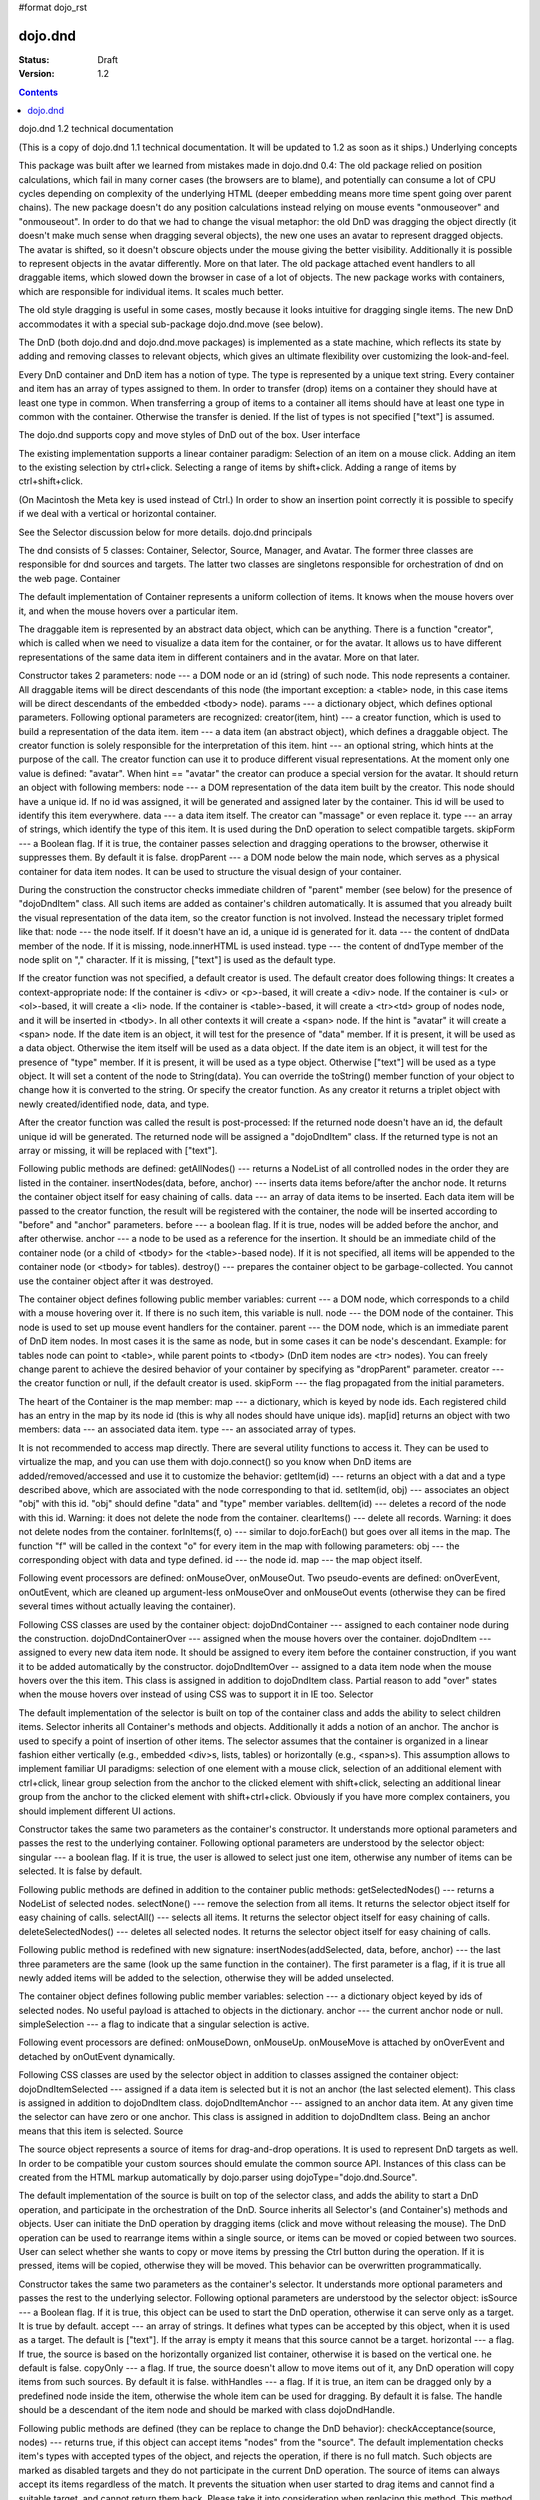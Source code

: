 #format dojo_rst

dojo.dnd
========

:Status: Draft
:Version: 1.2

.. contents::
  :depth: 3

dojo.dnd 1.2 technical documentation

(This is a copy of dojo.dnd 1.1 technical documentation. It will be updated to 1.2 as soon as it ships.)
Underlying concepts

This package was built after we learned from mistakes made in dojo.dnd 0.4: 
The old package relied on position calculations, which fail in many corner cases (the browsers are to blame), and potentially can consume a lot of CPU cycles depending on complexity of the underlying HTML (deeper embedding means more time spent going over parent chains). The new package doesn't do any position calculations instead relying on mouse events "onmouseover" and "onmouseout". In order to do that we had to change the visual metaphor: the old DnD was dragging the object directly (it doesn't make much sense when dragging several objects), the new one uses an avatar to represent dragged objects. The avatar is shifted, so it doesn't obscure objects under the mouse giving the better visibility. Additionally it is possible to represent objects in the avatar differently. More on that later.
The old package attached event handlers to all draggable items, which slowed down the browser in case of a lot of objects. The new package works with containers, which are responsible for individual items. It scales much better.
 
The old style dragging is useful in some cases, mostly because it looks intuitive for dragging single items. The new DnD accommodates it with a special sub-package dojo.dnd.move (see below).

The DnD (both dojo.dnd and dojo.dnd.move packages) is implemented as a state machine, which reflects its state by adding and removing classes to relevant objects, which gives an ultimate flexibility over customizing the look-and-feel.

Every DnD container and DnD item has a notion of type. The type is represented by a unique text string. Every container and item has an array of types assigned to them. In order to transfer (drop) items on a container they should have at least one type in common. When transferring a group of items to a container all items should have at least one type in common with the container. Otherwise the transfer is denied. If the list of types is not specified ["text"] is assumed.

The dojo.dnd supports copy and move styles of DnD out of the box.
User interface

The existing implementation supports a linear container paradigm:
Selection of an item on a mouse click.
Adding an item to the existing selection by ctrl+click.
Selecting a range of items by shift+click.
Adding a range of items by ctrl+shift+click.

(On Macintosh the Meta key is used instead of Ctrl.)
In order to show an insertion point correctly it is possible to specify if we deal with a vertical or horizontal container.

See the Selector discussion below for more details.
dojo.dnd principals

The dnd consists of 5 classes: Container, Selector, Source, Manager, and Avatar. The former three classes are responsible for dnd sources and targets. The latter two classes are singletons responsible for orchestration of dnd on the web page.
Container

The default implementation of Container represents a uniform collection of items. It knows when the mouse hovers over it, and when the mouse hovers over a particular item.

The draggable item is represented by an abstract data object, which can be anything. There is a function "creator", which is called when we need to visualize a data item for the container, or for the avatar. It allows us to have different representations of the same data item in different containers and in the avatar. More on that later.

Constructor takes 2 parameters: 
node --- a DOM node or an id (string) of such node. This node represents a container. All draggable items will be direct descendants of this node (the important exception: a <table> node, in this case items will be direct descendants of the embedded <tbody> node).
params --- a dictionary object, which defines optional parameters. Following optional parameters are recognized:
creator(item, hint) --- a creator function, which is used to build a representation of the data item.
item --- a data item (an abstract object), which defines a draggable object. The creator function is solely responsible for the interpretation of this item.
hint --- an optional string, which hints at the purpose of the call. The creator function can use it to produce different visual representations. At the moment only one value is defined: "avatar". When hint == "avatar" the creator can produce a special version for the avatar.
It should return an object with following members:
node --- a DOM representation of the data item built by the creator. This node should have a unique id. If no id was assigned, it will be generated and assigned later by the container. This id will be used to identify this item everywhere.
data --- a data item itself. The creator can "massage" or even replace it.
type --- an array of strings, which identify the type of this item. It is used during the DnD operation to select compatible targets.
skipForm --- a Boolean flag. If it is true, the container passes selection and dragging operations to the browser, otherwise it suppresses them. By default it is false.
dropParent --- a DOM node below the main node, which serves as a physical container for data item nodes. It can be used to structure the visual design of your container.

During the construction the constructor checks immediate children of "parent" member (see below) for the presence of "dojoDndItem" class. All such items are added as container's children automatically. It is assumed that you already built the visual representation of the data item, so the creator function is not involved. Instead the necessary triplet formed like that: 
node --- the node itself. If it doesn't have an id, a unique id is generated for it.
data --- the content of dndData member of the node. If it is missing, node.innerHTML is used instead.
type --- the content of dndType member of the node split on "," character. If it is missing, ["text"] is used as the default type.
 
If the creator function was not specified, a default creator is used. The default creator does following things: 
It creates a context-appropriate node:
If the container is <div> or <p>-based, it will create a <div> node.
If the container is <ul> or <ol>-based, it will create a <li> node.
If the container is <table>-based, it will create a <tr><td> group of nodes node, and it will be inserted in <tbody>.
In all other contexts it will create a <span> node.
If the hint is "avatar" it will create a <span> node.
If the date item is an object, it will test for the presence of "data" member. If it is present, it will be used as a data object. Otherwise the item itself will be used as a data object.
If the date item is an object, it will test for the presence of "type" member. If it is present, it will be used as a type object. Otherwise ["text"] will be used as a type object.
It will set a content of the node to String(data). You can override the toString() member function of your object to change how it is converted to the string. Or specify the creator function.
As any creator it returns a triplet object with newly created/identified node, data, and type.

After the creator function was called the result is post-processed: 
If the returned node doesn't have an id, the default unique id will be generated.
The returned node will be assigned a "dojoDndItem" class.
If the returned type is not an array or missing, it will be replaced with ["text"].
 
Following public methods are defined: 
getAllNodes() --- returns a NodeList of all controlled nodes in the order they are listed in the container.
insertNodes(data, before, anchor) --- inserts data items before/after the anchor node. It returns the container object itself for easy chaining of calls.
data --- an array of data items to be inserted. Each data item will be passed to the creator function, the result will be registered with the container, the node will be inserted according to "before" and "anchor" parameters.
before --- a boolean flag. If it is true, nodes will be added before the anchor, and after otherwise.
anchor --- a node to be used as a reference for the insertion. It should be an immediate child of the container node (or a child of <tbody> for the <table>-based node). If it is not specified, all items will be appended to the container node (or <tbody> for tables).
destroy() --- prepares the container object to be garbage-collected. You cannot use the container object after it was destroyed.

The container object defines following public member variables:
current --- a DOM node, which corresponds to a child with a mouse hovering over it. If there is no such item, this variable is null.
node --- the DOM node of the container. This node is used to set up mouse event handlers for the container.
parent --- the DOM node, which is an immediate parent of DnD item nodes. In most cases it is the same as node, but in some cases it can be node's descendant. Example: for tables node can point to <table>, while parent points to <tbody> (DnD item nodes are <tr> nodes). You can freely change parent to achieve the desired behavior of your container by specifying as "dropParent" parameter.
creator --- the creator function or null, if the default creator is used.
skipForm --- the flag propagated from the initial parameters.

The heart of the Container is the map member:
map --- a dictionary, which is keyed by node ids. Each registered child has an entry in the map by its node id (this is why all nodes should have unique ids). map[id] returns an object with two members:
data --- an associated data item.
type --- an associated array of types.

It is not recommended to access map directly. There are several utility functions to access it. They can be used to virtualize the map, and you can use them with dojo.connect() so you know when DnD items are added/removed/accessed and use it to customize the behavior:
getItem(id) --- returns an object with a dat and a type described above, which are associated with the node corresponding to that id.
setItem(id, obj) --- associates an object "obj" with this id. "obj" should define "data" and "type" member variables.
delItem(id) --- deletes a record of the node with this id. Warning: it does not delete the node from the container.
clearItems() --- delete all records. Warning: it does not delete nodes from the container.
forInItems(f, o) --- similar to dojo.forEach() but goes over all items in the map. The function "f" will be called in the context "o" for every item in the map with following parameters:
obj --- the corresponding object with data and type defined.
id --- the node id.
map --- the map object itself.

Following event processors are defined: onMouseOver, onMouseOut. Two pseudo-events are defined: onOverEvent, onOutEvent, which are cleaned up argument-less onMouseOver and onMouseOut events (otherwise they can be fired several times without actually leaving the container).

Following CSS classes are used by the container object:
dojoDndContainer --- assigned to each container node during the construction.
dojoDndContainerOver --- assigned when the mouse hovers over the container.
dojoDndItem --- assigned to every new data item node. It should be assigned to every item before the container construction, if you want it to be added automatically by the constructor.
dojoDndItemOver -- assigned to a data item node when the mouse hovers over the this item. This class is assigned in addition to dojoDndItem class.
Partial reason to add "over" states when the mouse hovers over instead of using CSS was to support it in IE too.
Selector

The default implementation of the selector is built on top of the container class and adds the ability to select children items. Selector inherits all Container's methods and objects. Additionally it adds a notion of an anchor. The anchor is used to specify a point of insertion of other items. The selector assumes that the container is organized in a linear fashion either vertically (e.g., embedded <div>s, lists, tables) or horizontally (e.g., <span>s). This assumption allows to implement familiar UI paradigms: selection of one element with a mouse click, selection of an additional element with ctrl+click, linear group selection from the anchor to the clicked element with shift+click, selecting an additional linear group from the anchor to the clicked element with shift+ctrl+click. Obviously if you have more complex containers, you should implement different UI actions.

Constructor takes the same two parameters as the container's constructor. It understands more optional parameters and passes the rest to the underlying container. Following optional parameters are understood by the selector object: 
singular --- a boolean flag. If it is true, the user is allowed to select just one item, otherwise any number of items can be selected. It is false by default.

Following public methods are defined in addition to the container public methods:
getSelectedNodes() --- returns a NodeList of selected nodes.
selectNone() --- remove the selection from all items. It returns the selector object itself for easy chaining of calls.
selectAll() --- selects all items. It returns the selector object itself for easy chaining of calls.
deleteSelectedNodes() --- deletes all selected nodes. It returns the selector object itself for easy chaining of calls.

Following public method is redefined with new signature:
insertNodes(addSelected, data, before, anchor) --- the last three parameters are the same (look up the same function in the container). The first parameter is a flag, if it is true all newly added items will be added to the selection, otherwise they will be added unselected.

The container object defines following public member variables:
selection --- a dictionary object keyed by ids of selected nodes. No useful payload is attached to objects in the dictionary.
anchor --- the current anchor node or null.
simpleSelection --- a flag to indicate that a singular selection is active.

Following event processors are defined: onMouseDown, onMouseUp. onMouseMove is attached by onOverEvent and detached by onOutEvent dynamically.

Following CSS classes are used by the selector object in addition to classes assigned the container object:
dojoDndItemSelected --- assigned if a data item is selected but it is not an anchor (the last selected element). This class is assigned in addition to dojoDndItem class.
dojoDndItemAnchor --- assigned to an anchor data item. At any given time the selector can have zero or one anchor. This class is assigned in addition to dojoDndItem class. Being an anchor means that this item is selected.
Source

The source object represents a source of items for drag-and-drop operations. It is used to represent DnD targets as well. In order to be compatible your custom sources should emulate the common source API. Instances of this class can be created from the HTML markup automatically by dojo.parser using dojoType="dojo.dnd.Source".

The default implementation of the source is built on top of the selector class, and adds the ability to start a DnD operation, and participate in the orchestration of the DnD. Source inherits all Selector's (and Container's) methods and objects. User can initiate the DnD operation by dragging items (click and move without releasing the mouse). The DnD operation can be used to rearrange items within a single source, or items can be moved or copied between two sources. User can select whether she wants to copy or move items by pressing the Ctrl button during the operation. If it is pressed, items will be copied, otherwise they will be moved. This behavior can be overwritten programmatically.
 
Constructor takes the same two parameters as the container's selector. It understands more optional parameters and passes the rest to the underlying selector. Following optional parameters are understood by the selector object:
isSource --- a Boolean flag. If it is true, this object can be used to start the DnD operation, otherwise it can serve only as a target. It is true by default.
accept --- an array of strings. It defines what types can be accepted by this object, when it is used as a target. The default is ["text"]. If the array is empty it means that this source cannot be a target.
horizontal --- a flag. If true, the source is based on the horizontally organized list container, otherwise it is based on the vertical one. he default is false.
copyOnly --- a flag. If true, the source doesn't allow to move items out of it, any DnD operation will copy items from such sources. By default it is false.
withHandles --- a flag. If it is true, an item can be dragged only by a predefined node inside the item, otherwise the whole item can be used for dragging. By default it is false. The handle should be a descendant of the item node and should be marked with class dojoDndHandle.

Following public methods are defined (they can be replace to change the DnD behavior):
checkAcceptance(source, nodes) --- returns true, if this object can accept items "nodes" from the "source". The default implementation checks item's types with accepted types of the object, and rejects the operation, if there is no full match. Such objects are marked as disabled targets and they do not participate in the current DnD operation. The source of items can always accept its items regardless of the match. It prevents the situation when user started to drag items and cannot find a suitable target, and cannot return them back. Please take it into consideration when replacing this method. This method is called on all potential targets before the DnD operation.
source --- the source object for the dragged items.
nodes --- a list of nodes 
copyState(keyPressed) --- returns true if the copy operation should be performed, the move will be performed otherwise. The default implementation checks the "copyOnly" parameter described above. If it is set, this method always returns true. This method can be replaced if you want to implement a more complex logic.
keyPressed --- a flag. If true, user pressed the "copy" key.

Following topic listeners are defined: onDndSourceOver, onDndStart, onDndDrop, onDndCancel. These topics are published by the manager. If you want to override topic listeners, please read "Summary of topics" section below.

Following event handlers are overloaded: onMouseDown, onMouseUp, and onMouseMove. They are used to perform additional actions required by the Source.

Following CSS classes are used by the source object in addition to classes assigned by the selector and the container objects:
dojoDndHorizontal --- assigned to the container node during the construction, if this object represents a horizontal list of dndItems --- its "horizontal" property set to true.
dojoDndSource --- assigned to the container node during the construction, if this object can be used as a source of DnD items --- its "isSource" property set to true.
dojoDndSourceCopied --- assigned to the container node during the active DnD operation when user copies items from it, e.g., pressed the Ctrl key while dragging. When this class is assigned to the node, dojoDndSource class is removed.
dojoDndSourceMoved --- assigned to the container node during the active DnD operation when user moves items from it, e.g., the Ctrl key is not pressed while dragging. When this class is assigned to the node, dojoDndSource class is removed.
dojoDndTarget --- assigned to the container node during the construction, if this object can potentially accept DnD items --- its "accept" list is not empty.
dojoDndTargetDisabled --- assigned to the container node during the active DnD operation when this node cannot accept currently dragged items, e.g., because it doesn't accept items of these types. When this class is assigned to the node, dojoDndTarget class is removed.
dojoDndItemBefore --- assigned to the data item node during the active DnD operation if transferred items will be inserted before this item. This class is assigned in addition to all other classes.
dojoDndItemAfter --- assigned to the data item node during the active DnD operation if transferred items will be inserted after this item. This class is assigned in addition to all other classes.
dojoDndHandle --- assigned to handles of item nodes. See the withHandles parameter of Source above.

dojoDndSource, dojoDndSourceCopied, and dojoDndSourceMoved are mutually exclusive. dojoDndTarget, and dojoDndTargetDisabled are mutually exclusive. dojoDndSourceCopied, dojoDndSourceMoved, dojoDndTargetDisabled, dojoDndItemBefore, and dojoDndItemAfter can be assigned only during the active Dnd operation. See the manager's classes below to see what additional classes can be used for custom styling. Use dojoDndHorizontal with dojoDndItemBefore and dojoDndItemAfter to create visually appropriate insertion markers for horizontal (before, after) and vertical (above, below) containers.
Target

Essentially it is the source class wrapped in with isSource set to false. Instances of this class can be created from the HTML markup automatically by dojo.parser using dojoType="dojo.dnd.Target".
Avatar

Avatar is a class for an object that represents dragged items during DnD operations. You can replace it or style it if you need to customize the look of DnD.

Following methods should be implemented:
constructor(manager) --- the constructor of the class takes a single parameter --- the instance of Manager (see below), which is used to reflect the state of the DnD operation in progress visually. The constructor is called (and the avatar object is created) only when the manager decided to start a DnD operation.
destroy() --- this method is called when the DnD operation is finished, the avatar is unneeded, and is about to be recycled.
update() --- this method is called, when the state of the manager changes. It is used to reflect manager's changes visually.

The default implementation of the Avatar class does following:
It creates an absolutely positioned table of up to 6 rows.
The first row (the header) is populated with a text generated by _generateText() method. By default it returns the number of transferred items. You can override this method for localization purposes, or to change the text how you like it.
Next rows are populated with DOM nodes generated by the creator function of the current source with hint "avatar" (see above the description of the creator function) for data items. Up to 5 rows are populated with decreasing opacity.

Following CSS classes are used to style the avatar:
dojoDndAvatar --- assigned to the avatar (the table).
dojoDndAvatarHeader --- assigned to the first row (the header).
dojoDndAvatarItem --- assigned to the avatar item rows.
dojoDndAvatarCanDrop --- added to the avatar (the table) when the mouse is over a target, which can accept transferred items. Otherwise it is removed.
Manager

Manager is a small class, which implements a business logic of DnD and orchestrates the visualization of this process. It accepts events from sources/targets, creates the avatar, and checks the validity of the drop.

At any given moment there is only one instance of this class (the singleton pattern), which can be accessed by dojo.dnd.manager() function.

This class or its instance can be monkey patched or replaced completely, if you want to change its functionality.

Following public methods are defined to be called by sources:
startDrag(source, nodes, copy) --- starts the DnD operations using the supplied source, DOM nodes (their ids will be used by the avatar and future targets), and a copy flag (true for copy, and false for move). The parameters are copied as public member variables of the manager with the same names. This method creates the avatar by calling this.makeAvatar() and assigning it to the "avatar" public member.
stopDrag() --- resets the DnD operation by resetting all public members. It is not enough to call this method to abort the DnD. Before calling it you should publish dnd/cancel topic (or dnd/drop, if you forcing the drop). See more information on topics below.
canDrop(flag) --- called by the current target to notify that it can accept the DnD items, if flag is true. Otherwise it refuses to accept them.

Following methods deal with the avatar and can be replaced, if you want something different:
makeAvatar() --- returns the avatar's node. By default it creates an instance of dojo.dnd.Avatar passing itself as a parameter.
updateAvatar() --- updates avatar to reflect changes in the current DnD operation, e.g., copy vs. move, cannot drop at this point.

If you want to use a custom avatar, you can override these methods to do whatever you like.

Following public properties are defined on the manager (can be overwritten if desired):
OFFSET_X --- the horizontal offset in pixels between the mouse pointer position and the left edge of the avatar.
OFFSET_Y --- the vertical offset in pixels between the mouse pointer position and the top edge of the avatar.

Following public properties are used by the manager during the active DnD operation:
source --- the source of DnD items.
nodes --- the list of transferred DnD items.
copy --- Boolean value to track the copy/move status.
target --- the selected target of the drop.

Following topic events can be generated by the manager:
/dnd/start --- when DnD starts. Current source, nodes, and the copy flag (see startDrag() for more info) are passed as parameters of this event.
/dnd/source/over --- when the mouse moves over a source. The source in question is passed as a parameter. The same event is raised when the mouse goes out of a source. In this case null is passed as a parameter.
/dnd/drop/before --- raised just before the drop. It can be used to capture the drop parameters. Parameters are the same as for /dnd/start, but reflect current values.
/dnd/drop --- raised to perform a drop. Parameters are the same as for /dnd/start. Note that during the processing of this event nodes can be already moved, or reused. If you need the original nodes, use /dnd/drop/before to capture them.
/dnd/cancel --- when DndD was cancelled either by user (by hitting Esc), or by dropping items in illegal location.

Following events are processed by the manager to the body: onMouseMove, onMouseUp, onKeyDown, onKeyUp. These events are attached only during the active DnD operation. Following keys have a special meaning for the manager:
Ctrl key --- when it is pressed the copy semantics is assumed. Otherwise the move is assumed.
Esc key --- when it is pressed the DnD operation is immediately cancelled.

Following CSS classes are used by the manager to style the DnD operation:
dojoDndCopy --- assigned to the body during the copy DnD operations.
dojoDndMove --- assigned to the body during the move DnD operations.

No styles are assigned when there is no DnD in progress.
dojo.dnd.move principals

The DnD move consists of two principal classes and several specific implementations.
Moveable

Moveable is the main class, which is used to give the "moveable" property to a DOM node. Instances of this class can be created from the HTML markup automatically by dojo.parser using dojoType="dojo.dnd.Moveable".

The constructor accepts following parameters:
node --- a DOM node or an id (string) of such node. This node will be made moveable. "Relative" and "absolute" nodes can be moved. Their "left" and "top" are assumed to be in pixels. All other nodes are converted to "absolute" nodes on the first drag.
params --- a dictionary object, which defines optional parameters. Following optional parameters are recognized:
handle --- the node (or its id), which will be used as a drag handle. It should be a descendant of the node. If it is null (the default), the node itself is used for dragging.
delay --- a number in pixels. When user started the drag we should wait for "delay" pixels before starting dragging the node. It is used to prevent accidental drags. The default is 0.
skip --- a Boolean flag, which indicates that we should skip form elements when initiating drags, it is it true. Otherwise we drag the node no matter what. This parameter is used when we want to drag a form, but keep form elements usable, e.g., we can still select text in a text node. The default is false. When working with draggable form, the better usability-wise alternative to skip=true is to define a drag handle instead.
mover --- the class to be used to create a mover (see Mover).

Following public members are available:
node --- the node to be dragged.

Following public methods are defined:
destroy() --- should be call, when you want to remove the "moveable" behavior form the node.

Following public methods/events are defined (they can be used with dojo.connect() or overwritten):
onMoveStart --- called when the move is about to start. The parameter is a mover object (see below) for the current move.
onFirstMove --- called once after processing the first onmousemove event. It uses the same parameters as onMoveStart above.
onMove --- called on every update of node's position. Parameters:
mover --- a mover object (see below) for the current move.
leftTop --- an object which defines the new left and top position of the object by its subobjects "l" and "t" respectively. Both of them are numbers in pixels.
onMoving --- called by the default implementation of onMove() method before updating the node's position. It uses the same parameters as onMove above. You can update leftTop parameter to whatever you want.
onMoved --- called by the default implementation of onMove() method after updating the node's position. It uses the same parameters as onMove above.
onMoveStop --- called when move is finished. It uses the same parameters as onMoveStart above.

The most important methods are onFirstMove() and onMove(). The former can be used to set up some initial parameters for the move, and possibly update some DOM nodes. The latter implements the move itself. By overriding these two methods you can implement a variety of click-drag-release operations, e.g., a resize operation, a draw operation, and so on.

Following mouse event handlers are set up:
onMouseDown
onMouseMove --- can be set up by onMouseDown when executing the non-zero delay.
onMouseUp --- can be set up by onMouseDown to cancel the drag while processing the non-zero delay.

Additionally ondragselect and onselectstart events are cancelled by onSelectStart() method.

Following topic events are raised by Moveable:
/dnd/move/start --- published by the default implementation of onMoveStart() passing a mover as a parameter.
/dnd/move/stop --- published by the default implementation of onMoveStop() passing a mover as a parameter.

Following CSS classes are used by the moveable:
dojoMove --- assigned to the body when the drag is in progress.
dojoMoveItem --- assigned to the dragged node when the drag is in progress.
Mover

Mover is a utility class, which actually handles events to move the node. Instances of this class exist only when the drag is in progress. In some cases you can use it directly.

The constructor accepts following parameters:
node --- a DOM node or an id (string) of such node. This node will be moved.
e --- a mouse event, which actually indicated the start of the move. It is used to extract the coordinates of the mouse using pageX and pageY properties.
host --- a host object, which will be called by the mover during the move. It should define at least two methods: onFirstMove(), and onMove, and possibly two optional methods: onMoveStart() and onMoveStop(). See Moveable for details.

Following public members are available:
node --- the node being dragged.
mouseButton --- a mouse button, which was pressed when starting the drag.
marginBox --- an object with two integer members: "l" and "t". It is initialized by the constructor, updated by the onFirstMove() method on the mover and used later on to add to the mouse coordinates before passing them to moveable's onMove() as leftTop.

Following public methods are defined:
destroy() --- should be call, when you want to stop the move.
onFirstMove() --- called once to finish setting up the marginBox property.

Following mouse event handlers are set up: onMouseMove, onMouseUp. Additionally ondragselect and onselectstart events are cancelled.
Specialized Moveables

Following specialized moveable classes are defined:
dojo.dnd.move.constrainedMoveable --- can be used to constrained a move to a dynamically calculated box. This class is define in the dojo.dnd.move module. It is based on Moveable, and accepts following additional parameters during construction:
constraints --- a function, which is called in the context of this moveable, with a newly created mover object, and returns a rectangle to be used for restrictions. The rectangle is an object, which defines following numeric members: "l" for left, "t" for top, "w" for width, and "h" for height. All numbers are in pixels.
within --- a Boolean flag. When it is true, the dragged node will be moved only within the defined rectangle, and cannot go outside of it. Otherwise, the restriction applies to the left-top corner of the dragged node.
dojo.dnd.move.boxConstrainedMoveable --- can be used to constrain a move to a predefined box. This class is define in the dojo.dnd.move module. It is based on constrainedMoveable and accepts following additional parameters during construction:
box --- a rectangle box (see above), which defines constraint boundaries.
constraints --- this parameter is automatically defined, do not define it yourself.
within --- see above for details.
dojo.dnd.move.parentConstrainedMoveable --- can be used to constrain the move by the boundaries of the node's parent. This class is define in the dojo.dnd.move module. It is based on constrainedMoveable and accepts following additional parameters during construction:
area --- a string, which defines constraint boundaries. Valid values are: "content", "padding", "border", and "margin".
constraints --- this parameter is automatically defined, do not define it yourself.
within --- see above for details.
dojo.dnd.TimedMoveable --- can be used to throttle FPS while moving nodes. It is based on Moveable, and accepts following additional parameters during construction:
timeout --- the time delay number in milliseconds. The node will not be moved for that number of milliseconds, but it will continue to accumulate changes in the mouse position.
Subclassing DnD classes

If you want to subclass dojo.dnd.Container, dojo.dnd.Selector, dojo.dnd.Source, dojo.dnd.Moveable, or their descendants, and you want to use the declarative markup, don't forget to implement the markupFactory() method. The reason for that is dojo.parser, which instantiates the markup, expects a very particular signature from a constructor. Dojo DnD classes predate dojo.parser, and have a non-conformant signature. dojo.parser is smart enough to use a special adapter function in such cases. See the source code for dojo.dnd.Source.markupFactory() (for the Container-Selector-Source chain), and dojo.dnd.Moveable.markupFactory() for details. The key point is to return the instance of your new class there. Otherwise the instance of your base class is going to be created, which is probably not what you want.
Summary of CSS classes

All DnD-related classes can affect 6 types of DOM nodes. All of them are collected in this section for your convenience. Using CSS classes described here you can design extremely sophisticated UI to improve usability and enhance the workflow of your applications.
body

The body node is updated only during active DnD operations. It can be used during the move to deemphasize temporarily the web page and to highlight available targets or a dragged object.

Following CSS classes are used:
dojoDndCopy --- assigned to the body during the copy DnD operations (dojo.dnd).
dojoDndMove --- assigned to the body during the move DnD operations (dojo.dnd).
dojoMove --- assigned to the body when the drag is in progress (dojo.dnd.move).
Source/target (dojo.dnd)

Source can be assigned several classes to reflect its current role. These classes can be used together with the body CSS classes described above to create CSS rules to differentiate containers visually during drags.

Following CSS classes are used:
dojoDndContainer --- assigned to each container node during the construction.
dojoDndContainerOver --- assigned when the mouse hovers over the container.
dojoDndHorizontal --- assigned to the container node during the construction, if this object represents a horizontal list of dndItems --- its "horizontal" property set to true.
dojoDndSource --- assigned to the container node during the construction, if this object can be used as a source of DnD items --- its "isSource" property set to true.
dojoDndSourceCopied --- assigned to the container node during the active DnD operation when user copies items from it, e.g., pressed the Ctrl key while dragging. When this class is assigned to the node, dojoDndSource class is removed.
dojoDndSourceMoved --- assigned to the container node during the active DnD operation when user moves items from it, e.g., the Ctrl key is not pressed while dragging. When this class is assigned to the node, dojoDndSource class is removed.
dojoDndTarget --- assigned to the container node during the construction, if this object can potentially accept DnD items --- its "accept" list is not empty.
dojoDndTargetDisabled --- assigned to the container node during the active DnD operation when this node cannot accept currently dragged items, e.g., because it doesn't accept items of these types. When this class is assigned to the node, dojoDndTarget class is removed.
DnD item (dojo.dnd)

DnD items can be assigned several classes to reflect their current role visually.

Following CSS classes are used:
dojoDndItem --- assigned to every new data item node. It should be assigned to every item before the container construction, if you want it to be added automatically by the constructor.
dojoDndItemOver -- assigned to a data item node when the mouse hovers over the this item. This class is assigned in addition to dojoDndItem class.
dojoDndItemSelected --- assigned if a data item is selected but it is not an anchor (the last selected element). This class is assigned in addition to dojoDndItem class.
dojoDndItemAnchor --- assigned to an anchor data item. At any given time the selector can have zero or one anchor. This class is assigned in addition to dojoDndItem class. Being an anchor means that this item is selected.
dojoDndItemBefore --- assigned to the data item node during the active DnD operation if transferred items will be inserted before this item. This class is assigned in addition to all other classes.
dojoDndItemAfter --- assigned to the data item node during the active DnD operation if transferred items will be inserted after this item. This class is assigned in addition to all other classes.
DnD handles (dojo.dnd)

DnD items can defined special handles on their descendants, which can be used for dragging. In this case the body of the DnD item cannot be used to start the drag.

Following CSS classes are used:
dojoDndHandle --- assigned to handles of item nodes. See the withHandles parameter of Source above.
Avatar (dojo.dnd)

The default avatar can be styled to suit your needs.

Following CSS classes are used:
dojoDndAvatar --- assigned to the avatar node (the table).
dojoDndAvatarHeader --- assigned to the first row/the header (the first tr node).
dojoDndAvatarItem --- assigned to the avatar item rows (tr nodes excluding the very first one).
dojoDndAvatarCanDrop --- added to the avatar node (the table) when the mouse is over a target, which can accept transferred items. Otherwise it is removed.
Dragged node (dojo.dnd.move)

The dragged node can be specially styled while in move.

Following CSS classes are used:
dojoMoveItem --- assigned to the dragged node when the drag is in progress.
Summary of topics

While local events are the preferred way to handle state changes, in some cases topics (named global events) can simplify an application.

Following topic events can be generated by dojo.dnd.Manager:
/dnd/start --- when DnD starts. Current source, nodes, and the copy flag (see Manager.startDrag() for more info) are passed as parameters of this event.
/dnd/source/over --- when the mouse moves over a source. The source in question is passed as a parameter. The same event is raised when the mouse goes out of a source. In this case null is passed as a parameter.
/dnd/drop/before --- raised just before the drop. It can be used to capture the drop parameters. Parameters are the same as for /dnd/drop, but reflect current values.
/dnd/drop --- raised to perform a drop. The first three parameters are the same as for /dnd/start. The fourth parameter is the target object. Note that during the processing of this event nodes can be already moved, or reused. If you need the original nodes, use /dnd/drop/before to capture them.
/dnd/cancel --- when DnD was cancelled either by user (by hitting Esc), or by dropping items in illegal location.

All sources subscribe to dojo.dnd.Manager's topics. Some users fail to understand that if they override, say, onDndDrop() method, which is a /dnd/drop topic listener, it will be called every time /dnd/drop is signaled. It means it will be notified even if your source was not a part of the DnD exchange --- it wasn't a source for the items, and it is not a target of the drop. If you subclass dojo.dnd.Source and override onDndDrop(), your new method will be called for every instance of your class. Do not despair --- it is very easy to filter out unneeded cases. Just use the manager to see what objects are involved.

Following topic events are raised by dojo.dnd.Moveable:
/dnd/move/start --- published by the default implementation of Moveable.onMoveStart() passing a mover as parameter.
/dnd/move/stop --- published by the default implementation of Moveable.onMoveStop() passing a mover as parameter.
Available tests

All tests are located in the dojo/tests/dnd/ sub-directory. They are used by developers to test the conformance, and can be used by users to see how different objects and algorithms can be used. Following tests are available:
test_dnd.html tests general DnD operations including the markup and programmatic creation, pure targets, a special representation of DnD items in the avatar, styling of different objects, complex selection of items, and topics.
test_container.html tests the default creator function with different types of containers created programmatically.
test_container_markup.html tests the default creator function with different types of containers created with the markup.
test_selector.html tests the default creator function with different types of containers created programmatically.
test_selector_markup.html tests the default creator function with different types of containers created with the markup.
test_dnd_handles.html tests DnD handles. All objects are created with the markup.
test_form.html tests skipping form elements.
test_moveable.html tests moveable nodes declared moveable programmatically. Additionally it tests topics.
test_moveable_markup.html tests moveable nodes declared moveable by the markup. Additionally it tests topics.
test_params.html tests delay and skip parameters.
test_box_constraints.html tests dojo.dnd.move.boxConstrainedMoveable using programmatic and markup methods.
test_parent_constraints.html tests dojo.dnd.move.parentConstrainedMoveable with all "area" values.
test_parent_constraints_margins.html tests dojo.dnd.move.parentConstrainedMoveable with all "within" values.
test_custom_constraints.html tests dojo.dnd.move.constrainedMoveable implementing the "grid move" pattern.
test_timed_moveable.html tests dojo.dnd.TimedMoveable with different timeout values.
flickr_viewer.html implements an elaborate demo, which retrieves pictures of three types from Flickr, and allows to sort them into two bins according to their types. It demonstrates many techniques including horizontal vs. vertical containers, different representation of data items in different containers and in the avatar, and so on.

The same directory contains a simple CSS file, which shows how you can style the DnD objects: dndDefault.css. You can see it in action in almost all tests. It can be used as a starting point for your own styling.

Deze pagina bewerken (als u toestemming heeft) | Google Documenten - Online tekstverwerking, presentaties en spreadsheets.
 
